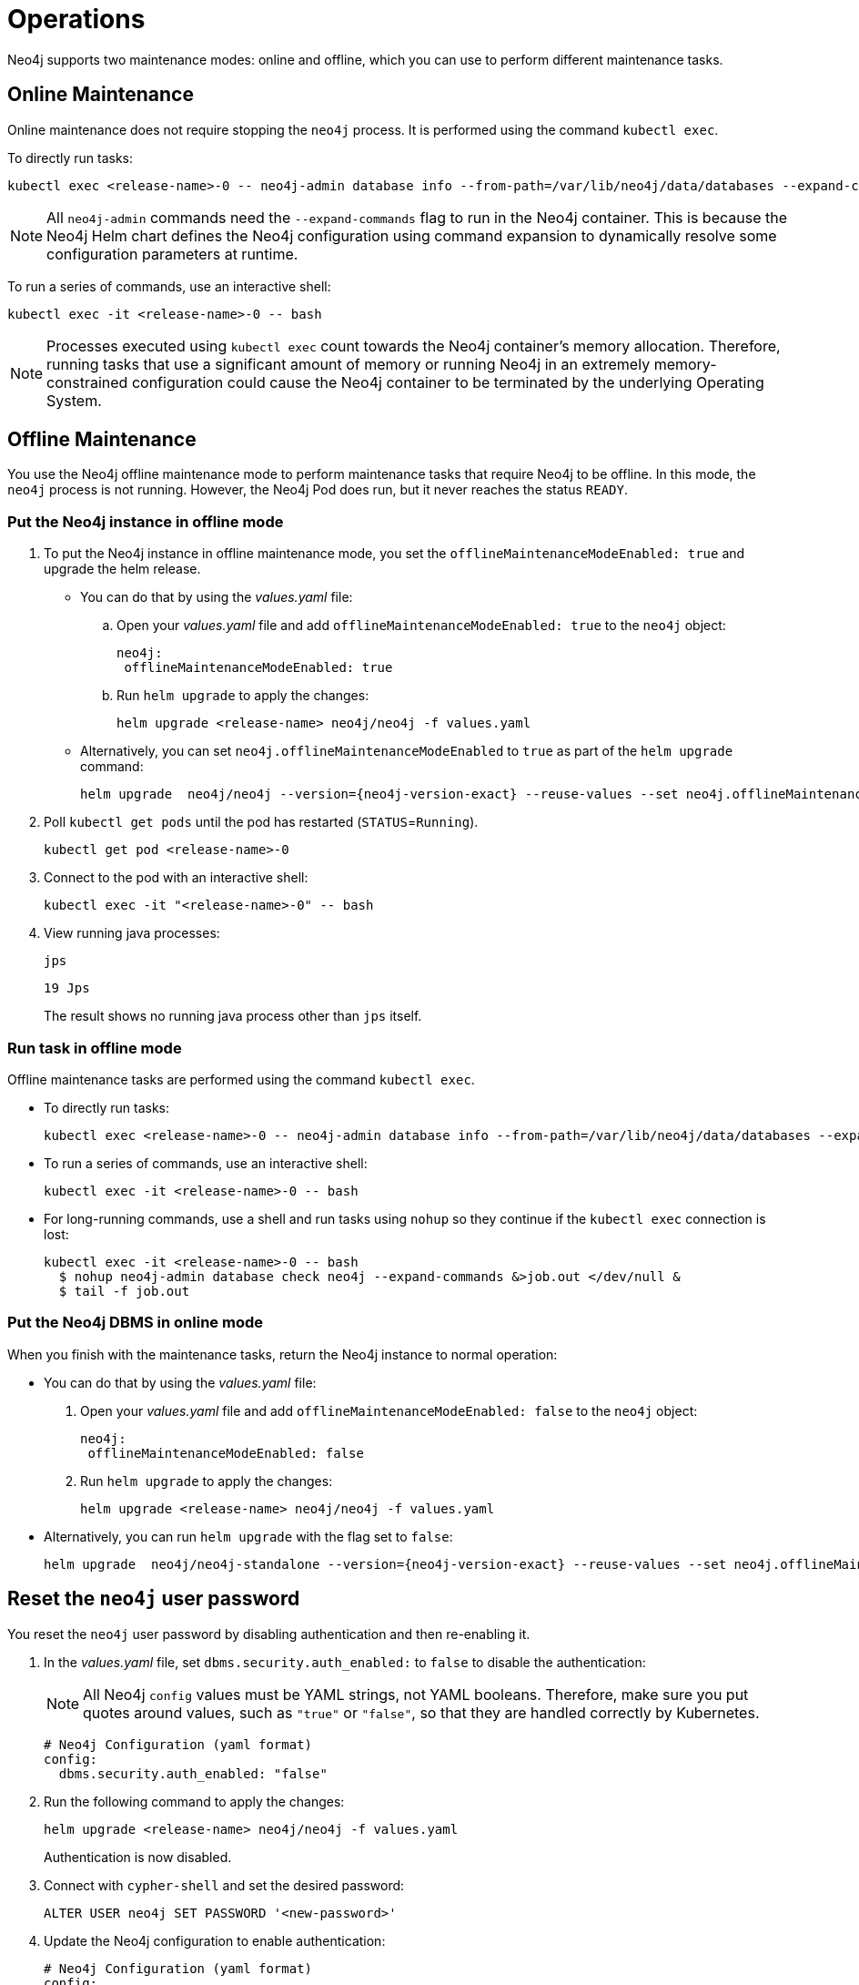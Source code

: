 :description: The section describes some maintenance operations when running Neo4j in a Kubernetes cluster.
[[kubernetes-maintenance]]
= Operations

Neo4j supports two maintenance modes: online and offline, which you can use to perform different maintenance tasks.

[[online-maintenance]]
== Online Maintenance

Online maintenance does not require stopping the `neo4j` process.
It is performed using the command `kubectl exec`.

To directly run tasks:

[source, shell]
----
kubectl exec <release-name>-0 -- neo4j-admin database info --from-path=/var/lib/neo4j/data/databases --expand-commands
----

[NOTE]
====
All `neo4j-admin` commands need the `--expand-commands` flag to run in the Neo4j container.
This is because the Neo4j Helm chart defines the Neo4j configuration using command expansion to dynamically resolve some configuration parameters at runtime.
====

To run a series of commands, use an interactive shell:

[source, shell]
----
kubectl exec -it <release-name>-0 -- bash
----

[NOTE]
====
Processes executed using `kubectl exec` count towards the Neo4j container’s memory allocation.
Therefore, running tasks that use a significant amount of memory or running Neo4j in an extremely memory-constrained configuration could cause the Neo4j container to be terminated by the underlying Operating System.
====

[[offline-maintenance]]
== Offline Maintenance

You use the Neo4j offline maintenance mode to perform maintenance tasks that require Neo4j to be offline.
In this mode, the `neo4j` process is not running.
However, the Neo4j Pod does run, but it never reaches the status `READY`.

[[put-offline-mode]]
=== Put the Neo4j instance in offline mode

. To put the Neo4j instance in offline maintenance mode, you set the `offlineMaintenanceModeEnabled: true` and upgrade the helm release.

* You can do that by using the _values.yaml_ file:
.. Open your _values.yaml_ file and add `offlineMaintenanceModeEnabled: true` to the `neo4j` object:
+
[source, yaml]
----
neo4j:
 offlineMaintenanceModeEnabled: true
----
+
.. Run `helm upgrade` to apply the changes:
+
[source, shell]
----
helm upgrade <release-name> neo4j/neo4j -f values.yaml
----
* Alternatively, you can set `neo4j.offlineMaintenanceModeEnabled` to `true` as part of the `helm upgrade` command:
+
[source, shell, subs="attributes"]
----
helm upgrade <release-name> neo4j/neo4j --version={neo4j-version-exact} --reuse-values --set neo4j.offlineMaintenanceModeEnabled=true
----

. Poll `kubectl get pods` until the pod has restarted (`STATUS`=`Running`).
+
[source, shell]
----
kubectl get pod <release-name>-0
----
+
. Connect to the pod with an interactive shell:
+
[source, shell]
----
kubectl exec -it "<release-name>-0" -- bash
----
+
. View running java processes:
+
[source, shell]
----
jps
----
+
[queryresult]
----
19 Jps
----
+
The result shows no running java process other than `jps` itself.


[[offline-run-tasks]]
=== Run task in offline mode

Offline maintenance tasks are performed using the command `kubectl exec`.

* To directly run tasks:
+
[source, shell]
----
kubectl exec <release-name>-0 -- neo4j-admin database info --from-path=/var/lib/neo4j/data/databases --expand-commands
----

* To run a series of commands, use an interactive shell:
+
[source, shell]
----
kubectl exec -it <release-name>-0 -- bash
----

* For long-running commands, use a shell and run tasks using `nohup` so they continue if the `kubectl exec` connection is lost:
+
[source, shell]
----
kubectl exec -it <release-name>-0 -- bash
  $ nohup neo4j-admin database check neo4j --expand-commands &>job.out </dev/null &
  $ tail -f job.out
----

[[put-online-mode]]
=== Put the Neo4j DBMS in online mode

When you finish with the maintenance tasks, return the Neo4j instance to normal operation:

* You can do that by using the _values.yaml_ file:
. Open your _values.yaml_ file and add `offlineMaintenanceModeEnabled: false` to the `neo4j` object:
+
[source, yaml]
----
neo4j:
 offlineMaintenanceModeEnabled: false
----
+
. Run `helm upgrade` to apply the changes:
+
[source, shell]
----
helm upgrade <release-name> neo4j/neo4j -f values.yaml
----

* Alternatively, you can run `helm upgrade` with the flag set to `false`:
+
[source, shell, subs="attributes"]
----
helm upgrade <release-name> neo4j/neo4j-standalone --version={neo4j-version-exact} --reuse-values --set neo4j.offlineMaintenanceModeEnabled=false
----

[[reset-password]]
== Reset the `neo4j` user password

You reset the `neo4j` user password by disabling authentication and then re-enabling it.

. In the _values.yaml_ file, set `dbms.security.auth_enabled:` to `false` to disable the authentication:
+
[NOTE]
====
All Neo4j `config` values must be YAML strings, not YAML booleans.
Therefore, make sure you put quotes around values, such as `"true"` or `"false"`, so that they are handled correctly by Kubernetes.
====
+
[source, yaml]
----
# Neo4j Configuration (yaml format)
config:
  dbms.security.auth_enabled: "false"
----
+
. Run the following command to apply the changes:
+
[source, shell]
----
helm upgrade <release-name> neo4j/neo4j -f values.yaml
----
+
Authentication is now disabled.
+
. Connect with `cypher-shell` and set the desired password:
+
[source, cypher]
----
ALTER USER neo4j SET PASSWORD '<new-password>'
----
+
. Update the Neo4j configuration to enable authentication:
+
[source, yaml]
----
# Neo4j Configuration (yaml format)
config:
  dbms.security.auth_enabled: "true"
----
+
. Run the following command to apply the update and re-enable authentication:
+
[source, shell]
----
helm upgrade <release-name> neo4j/neo4j -f values.yaml
----
+
Authentication is now enabled, and the Neo4j user password has been reset to the desired password.


[[kubernetes-neo4j-dump-load]]
== Dump and load databases (offline)

You can use the `neo4j-admin database dump` command to make a full backup (an archive) of an **offline** database(s) and `neo4j-admin database load` to load it back into a Neo4j deployment.
These operations are performed in <<offline-maintenance, offline maintenance mode>>.

[[kubernetes-neo4j-dump]]
=== Dump the `neo4j` and `system` databases

. <<put-offline-mode>>.
. Dump `neo4j` and `system` databases:
+
[source, shell]
----
neo4j-admin database dump --expand-commands system --to-path=/backups && neo4j-admin database dump --expand-commands neo4j --to-path=/backups
----
+
. <<put-online-mode>>.
. Verify that Neo4j is working by refreshing Neo4j Browser.

[TIP]
====
For information about the command syntax, options, and usage, see xref:backup-restore/offline-backup.adoc[Back up an offline database].
====

[[kubernetes-neo4j-load]]
=== Load the `neo4j` and  `system` databases

. <<put-offline-mode>>.
. Run `neo4j-admin database load` commands:
+
[source, shell]
----
neo4j-admin database load --expand-commands system --from-path=/backups && neo4j-admin database load --expand-commands neo4j --from-path=/backups
----
+
[TIP]
====
For information about the command syntax, options, and usage, see xref:backup-restore/restore-dump.adoc[Restore a database dump].
====
+
. <<put-online-mode>>.
. Verify that Neo4j is working by refreshing Neo4j Browser.

[role=enterprise-edition]
[[kubernetes-neo4j-backup-restore]]
== Back up and restore a single database (online)

You can use the `neo4j-admin database backup` command to make a full or differential backup of an **online** database(s) and `neo4j-admin database restore` to restore it in a live Neo4j DBMS or cluster.
These operations are performed in <<online-maintenance, online maintenance mode>>.

[NOTE]
====
For performing backups, Neo4j uses the _Admin Service_, which is only available inside the Kubernetes cluster and access to it should be guarded.
For more information, see xref:kubernetes/quickstart-cluster/access-inside-k8s.adoc[Access the Neo4j cluster from inside Kubernetes]
and xref:kubernetes/quickstart-cluster/access-outside-k8s.adoc[Access the Neo4j cluster from outside Kubernetes].
====

[[kubernetes-neo4j-backup]]
=== Back up a single database

The `neo4j-admin database backup` command can be run both from the same and a separate pod.
However, it uses resources (CPU, RAM) in the Neo4j container (competing with Neo4j itself), because it checks the database consistency at the end of every backup operation.
Therefore, it is recommended to run the operation in a separate pod.

[NOTE]
====
In the Neo4j Helm chart, the backup configurations are set by default to `server.backup.enabled=true` and `server.backup.listen_address=0.0.0.0:6362`.

Note that the default for Neo4j on-site installations is to listen only on 127.0.0.1, which will not work from other containers, since they would not be able to access the backup port.
====

**Back up a database from a separate pod**

. Create a Neo4j instance pod to get access to the `neo4j-admin` command:
+
[source, shell, subs="attributes+"]
----
cat <<EOF | kubectl apply -f -
apiVersion: v1
kind: Pod
metadata:
  name: neo4j-backup
spec:
  containers:
    - name: neo4j-backup
      image: neo4j:{neo4j-version-exact}-enterprise
      imagePullPolicy: IfNotPresent
      env:
        - name: NEO4J_ACCEPT_LICENSE_AGREEMENT
          value: "yes"
      volumeMounts:
        - mountPath: /backup
          name: backups
  volumes:
    - name: backups
      emptyDir: {}
EOF
----

. Run the following command to back up the database you want.
In this example, this is the `neo4j` database.
The command is the same for standalone instances and Neo4j cluster members.
+
[source, shell]
----
kubectl exec -ti neo4j-backup -- neo4j-admin database backup --from=my-neo4j-release-admin:6362 --to-path=/backups --expand-commands neo4j
----

. Finally, copy the backup from the Pods volume mount to your local machine so that it can be moved to a resilient backup location such as S3:
+
[source,shell]
----
kubectl cp neo4j-backup:/backup /tmp/backup
----

[[kubernetes-neo4j-restore]]
=== Restore a single database

To restore a single offline database or a database backup, you first need to delete the database that you want to replace unless you want to restore the backup as an additional database in your DBMS.
Then, use the restore command of `neo4j-admin` to restore the database backup.
Finally, use the Cypher command `CREATE DATABASE name` to create the restored database in the `system` database.

==== Delete the database that you want to replace

Before you restore the database backup, you have to delete the database that you want to replace with that backup using the Cypher command `DROP DATABASE name` against the `system` database.
If you want to restore the backup as an additional database in your DBMS, then you can proceed to the next section.

[NOTE]
====
For Neo4j cluster deployments, you run the Cypher command `DROP DATABASE name` only on one of the cluster servers.
The command is automatically routed from there to the other cluster members.
====
. Connect to the Neo4j DBMS:
+
[source, shell]
----
kubectl exec -it <release-name>-0 -- bash
----
+
. Connect to the `system` database using `cypher-shell`:
+
[source, shell]
----
cypher-shell -u neo4j -p <password> -d system
----
+
. Drop the database you want to replace with the backup:
+
[source, cypher]
----
DROP DATABASE neo4j;
----
. Exit the Cypher Shell command-line console:
+
[source, shell]
----
:exit;
----

==== Restore the database backup

You use the `neo4j-admin database restore` command to restore the database backup, and then the Cypher command `CREATE DATABASE name` to create the restored database in the `system` database.
For information about the command syntax, options, and usage, see xref:backup-restore/restore-backup.adoc[Restore a database backup].

[NOTE]
====
For Neo4j cluster deployments, restore the database backup on each cluster server.
====
. Run the `neo4j-admin database restore` command to restore the database backup:
+
[source, shell]
----
neo4j-admin database restore neo4j --from-path=/backups/neo4j --expand-commands
----
+
. Connect to the `system` database using `cypher-shell`:
+
[source, shell]
----
cypher-shell -u neo4j -p <password> -d system
----
+
. Create the `neo4j` database.
+
[NOTE]
====
For Neo4j cluster deployments, you run the Cypher command `CREATE DATABASE name` only on one of the cluster servers.
====
+
[source, cypher]
----
CREATE DATABASE neo4j;
----
. Open the browser at _http://<external-ip>:7474/browser/_ and check that all data has been successfully restored.
. Execute a Cypher command against the `neo4j` database, for example:
+
[source, cypher]
----
MATCH (n) RETURN n
----
+
[NOTE]
====
If you have backed up your database with the option `--include-metadata`, you can manually restore the users and roles metadata.
For more information, see xref:backup-restore/restore-backup.adoc#restore-backup-example[Restore a database backup -> Example].
====

[NOTE]
====
To restore the `system` database, follow the steps described in xref:kubernetes/maintenance.adoc#kubernetes-neo4j-dump-load[Dump and load databases (offline)].
====

[[kubernetes-upgrading]]
== Upgrade Neo4j Community to Enterprise edition

To upgrade from Neo4j Community to Enterprise edition, run:

[source, shell]
----
helm upgrade <release-name> neo4j/neo4j --reuse-values --set neo4j.edition=enterprise --set neo4j.acceptLicenseAgreement=yes
----

To upgrade to the next patch release of Neo4j, update your Neo4j _values.yaml_ file and upgrade the helm release.

. Open the _values.yaml_ file, using the code editor of your choice, and add the following line to the `image` object:
+
[source, yaml, subs="attributes"]
----
image:
  customImage: neo4j:{neo4j-version-exact}
----
+
. Run `helm upgrade` to apply the changes:
+
[source, shell]
----
helm upgrade <release-name> neo4j/neo4j -f values.yaml
----

[[_migrate_neo4j_from_the_labs_helm_charts_to_the_neo4j_helm_charts_offline]]
== Migrate Neo4j from the Labs Helm charts to the Neo4j Helm charts (offline)

To migrate your Neo4j deployment from the Labs Helm charts to the Neo4j Helm charts, back up your standalone instance or cluster created with the Labs Helm chart and restore it in a standalone instance or a cluster created using the Neo4j Helm chart.

Neo4j supports the following migration paths for a single instance and a cluster:

Single instance::
* From the Labs Helm chart 3.5 or earlier to either the Neo4j Helm chart 4.3 or 4.4 -- upgrade your Neo4j deployment to whichever version you want to move to, using the steps in the https://neo4j.com/labs/neo4j-helm/1.0.0/ and then migrate from the Labs Helm chart (4.3 or 4.4) to the Neo4j Helm chart 4.3 or 4.4 using the steps described here.
* From the Labs Helm chart 4.3 to the Neo4j Helm chart 4.3 -- follow the steps described here.
* From the Labs Helm chart 4.3 to the Neo4j Helm chart 4.4 -- follow the steps described here.

Cluster::
From the Labs Helm chart 4.3 or 4.4 to the Neo4j Helm chart 4.4 -- follow the steps described here.

=== Back up a Neo4j deployment created with the Labs Helm chart

To back up your Neo4j deployment created with the Labs Helm chart, follow the steps in the https://neo4j.com/labs/neo4j-helm/1.0.0/backup/[Neo4j-Helm User Guide -> Backing up Neo4j Containers].

=== Restore your backup into a standalone or a cluster created with the Neo4j Helm chart

If the backup exists on a cloud provider, you can take one of the following approaches:

Approach 1::
. Create a standalone or a cluster using the Neo4j Helm chart with a custom Neo4j image that has all the cloud provider utilities to download the backup from the respective cloud provider storage to your specific mount.
. Restore the backup following the steps described in <<kubernetes-neo4j-restore, Restore a single database>>.

Approach 2::
. Get the backup on your local machine.
. Copy the backup to the respective mount in your new cluster created using the Neo4j Helm chart, using the command `kubectl cp <local-path> <pod>:<path>`.
For example,
+
[source, shell]
----
kubectl cp /Users/username/Desktop/backup/4.3.3/neo4j standalone-0:/tmp/
----
where the _/tmp_ directory refers to the mount.
. Restore the backup following the steps described in <<kubernetes-neo4j-restore, Restore a single database>>.


[[scaling]]
== Scale a Neo4j deployment

Neo4j supports both vertical and horizontal scaling.

[[vertical-scaling]]
=== Vertical scaling

To increase or decrease the resources (CPU, memory) available to a Neo4j instance, change the `neo4j.resources` object in the _values.yaml_ file to set the desired resource usage, and then perform a helm upgrade.

[NOTE]
====
If you change the memory allocated to the Neo4j container, you should also change the Neo4j's memory configuration (`server.memory.heap.initial_size` and `server.memory.pagecache.size` in particular).
See xref:kubernetes/configuration.adoc#configure-resources[Configure Resource Allocation] for more details.
====

For example, if your running Neo4j instance has the following allocated resources:

[source, properties]
----
# values.yaml
neo4j:
  resources:
    cpu: "1"
    memory: "3Gi"

# Neo4j Configuration (yaml format)
config:
  server.memory.heap.initial_size: "2G"
  server.memory.heap.initial_size: "2G"
  server.memory.pagecache.size: "500m"
----

And, you want to increase them to 2 CPUs and 4 GB of memory (allocating additional memory to the pagecache).

. Modify the _values.yaml_ file to set the desired resource usage:
+
[source, yaml]
----
# values.yaml
neo4j:
  resources:
    cpu: "2"
    memory: "4Gi"

# Neo4j Configuration (yaml format)
config:
  server.memory.heap.initial_size: "2G"
  server.memory.heap.initial_size: "2G"
  server.memory.pagecache.size: "1G"
----
+
. Run `helm upgrade` with the modified deployment _values.yaml_ file and the Neo4j Helm chart to apply the changes.
For example:
+
[source, shell]
----
helm upgrade <release-name> neo4j/neo4j -f values.yaml
----

[role=enterprise-edition]
[[horizontal-scaling]]
=== Horizontal scaling

You can add a new server to the Neo4j cluster to scale out write or read workloads.

Example -- add a new server to an existing cluster::
The following example assumes that you have a cluster with 3 servers.
. In the Kubernetes cluster, verify that you have a node that you can use for the new server, `server4`.
. Install `server4` using the same value for `neo4j.name` as your existing cluster:
+
[source, shell, subs="attributes"]
----
helm install server4 neo4j --set neo4j.edition=enterprise --set neo4j.acceptLicenseAgreement=yes --set volumes.data.mode=defaultStorageClass --set neo4j.password="password" --set neo4j.minimumClusterSize=3 --set neo4j.name=my-cluster
----
+
Alternatively, you can use a _values.yaml_ file to set the values for the new server and the _neo4j/neo4j_ Helm chart to install the new server.
For more information, see  xref:kubernetes/quickstart-cluster/create-value-file.adoc[Create Helm deployment values files] and xref:kubernetes/quickstart-cluster/install-servers.adoc[Install Neo4j cluster servers].
+
When the new server joins the cluster, it will initially be in the `Free` state. 
. Enable `server4` to be able to host databases by using `cypher-shell` (or Neo4j Browser) to connect to one of the existing servers:
+
.. Access the cypher-shell on `server1`:
+
[source, shell, subs="attributes"]
----
kubectl exec -ti server1-0 -- cypher-shell -u neo4j -p password -d neo4j
----
.. When the `cypher-shell` prompt is ready, verify that `server4` is in the `Free` state, and take a note of its name:
+
[source, shell, subs="attributes"]
----
SHOW SERVERS;
----
+
[source,role="noheader"]
----
+---------------------------------------------------------------------------------------------------------------------------------+
| name                                   | address                                | state     | health      | hosting             |
+---------------------------------------------------------------------------------------------------------------------------------+
| "0908819d-238a-473d-9877-5cc406050ea2" | "server4.neo4j.svc.cluster.local:7687" | "Free"    | "Available" | ["system"]          |
| "19817354-5cd1-4579-8c45-8b897808fdb4" | "server2.neo4j.svc.cluster.local:7687" | "Enabled" | "Available" | ["system", "neo4j"] |
| "b3c91592-1806-41d0-9355-8fc6ba236043" | "server3.neo4j.svc.cluster.local:7687" | "Enabled" | "Available" | ["system", "neo4j"] |
| "eefd7216-6096-46f5-9c41-a74f79684172" | "server1.neo4j.svc.cluster.local:7687" | "Enabled" | "Available" | ["system", "neo4j"] |
+---------------------------------------------------------------------------------------------------------------------------------+
----
. Using its name, enable `server4` to use it in the cluster:
+
[source, shell, subs="attributes"]
----
ENABLE SERVER "0908819d-238a-473d-9877-5cc406050ea2";
----
. Run `SHOW SERVERS;` again to verify that `server4` is enabled:
+
[source, shell, subs="attributes"]
----
SHOW SERVERS;
----
+
[source,role="noheader"]
----
+---------------------------------------------------------------------------------------------------------------------------------+
| name                                   | address                                | state     | health      | hosting             |
+---------------------------------------------------------------------------------------------------------------------------------+
| "0908819d-238a-473d-9877-5cc406050ea2" | "server4.neo4j.svc.cluster.local:7687" | "Enabled" | "Available" | ["system"]          |
| "19817354-5cd1-4579-8c45-8b897808fdb4" | "server2.neo4j.svc.cluster.local:7687" | "Enabled" | "Available" | ["system", "neo4j"] |
| "b3c91592-1806-41d0-9355-8fc6ba236043" | "server3.neo4j.svc.cluster.local:7687" | "Enabled" | "Available" | ["system", "neo4j"] |
| "eefd7216-6096-46f5-9c41-a74f79684172" | "server1.neo4j.svc.cluster.local:7687" | "Enabled" | "Available" | ["system", "neo4j"] |
+---------------------------------------------------------------------------------------------------------------------------------+
----
+
Notice in the output that although `server4` is now enabled, it is not hosting the `neo4j` database.
You need to change the database topology to also use the new server. 
. Alter the `neo4j` database topology to be hosted on three primary and one secondary servers:
+
[source, shell, subs="attributes"]
----
ALTER DATABASE neo4j SET TOPOLOGY 3 PRIMARIES 1 SECONDARY;
----
. Now run the `SHOW DATABASES;` command to verify the new topology:
+
[source, shell, subs="attributes"]
----
SHOW DATABASES;
----
+
[source,role="noheader"]
----
+---------------------------------------------------------------------------------------------------------------------------------------------------------------------------------------------------+
| name     | type       | aliases | access       | address                                | role        | writer | requestedStatus | currentStatus | statusMessage | default | home  | constituents |
+---------------------------------------------------------------------------------------------------------------------------------------------------------------------------------------------------+
| "neo4j"  | "standard" | []      | "read-write" | "server2.neo4j.svc.cluster.local:7687" | "primary"   | TRUE   | "online"        | "online"      | ""            | TRUE    | TRUE  | []           |
| "neo4j"  | "standard" | []      | "read-write" | "server4.neo4j.svc.cluster.local:7687" | "secondary" | FALSE  | "online"        | "online"      | ""            | TRUE    | TRUE  | []           |
| "neo4j"  | "standard" | []      | "read-write" | "server3.neo4j.svc.cluster.local:7687" | "primary"   | FALSE  | "online"        | "online"      | ""            | TRUE    | TRUE  | []           |
| "neo4j"  | "standard" | []      | "read-write" | "server1.neo4j.svc.cluster.local:7687" | "primary"   | FALSE  | "online"        | "online"      | ""            | TRUE    | TRUE  | []           |
| "system" | "system"   | []      | "read-write" | "server2.neo4j.svc.cluster.local:7687" | "primary"   | FALSE  | "online"        | "online"      | ""            | FALSE   | FALSE | []           |
| "system" | "system"   | []      | "read-write" | "server4.neo4j.svc.cluster.local:7687" | "primary"   | FALSE  | "online"        | "online"      | ""            | FALSE   | FALSE | []           |
| "system" | "system"   | []      | "read-write" | "server3.neo4j.svc.cluster.local:7687" | "primary"   | TRUE   | "online"        | "online"      | ""            | FALSE   | FALSE | []           |
| "system" | "system"   | []      | "read-write" | "server1.neo4j.svc.cluster.local:7687" | "primary"   | FALSE  | "online"        | "online"      | ""            | FALSE   | FALSE | []           |
+---------------------------------------------------------------------------------------------------------------------------------------------------------------------------------------------------+
----
+
Note that `server4` now hosts the `neo4j` database with the `secondary` role.

[[imagepullsecrets]]
== Use custom images from private registries

From v4.4.4, Neo4j supports using custom images from private registries by adding new or existing `imagePullSecrets`.

=== Add an existing `imagePullSecret`

You can use an existing `imagePullSecret` for your Neo4j deployment by specifying its name in the _values.yaml_ file.
The Neo4j Helm chart checks if the provided `imagePullSecret` exists in the Kubernetes cluster and uses it.
If a secret with the given name does not exist in the cluster, Helm chart throws an error.

.Using an already existing secret *mysecret*
[source, yaml]
----
# values.yaml
# Override image settings in Neo4j pod
image:
  imagePullPolicy: IfNotPresent
  # set a customImage if you want to use your own docker image
  customImage: demo_neo4j_image:v1

  #imagePullSecrets list
  imagePullSecrets:
      - "mysecret"
----

=== Create and add a new `imagePullSecret`

You can create a new `imagePullSecret` for your Neo4j deployment by defining an equivalent `imageCredential` in the _values.yaml_ file.

The Neo4j Helm chart creates a secret with the given name and uses it as an `imagePullSecret` to pull the custom image defined.
The following example shows how to define a private docker registry `imageCredential` with the name `mysecret`.

.Creating and adding `mysecret` as the `imagePullSecret` to the cluster.
[source, yaml]
----
# values.yaml
# Override image settings in Neo4j pod
image:
  imagePullPolicy: IfNotPresent
  # set a customImage if you want to use your own docker image
  customImage: demo_neo4j_image:v1

  #imagePullSecrets list
  imagePullSecrets:
      - "mysecret"

  #imageCredentials list for which secret of type docker-registry will be created automatically using the details provided
  # registry, username, password, email are compulsory fields for an imageCredential, without any, helm chart will throw an error
  # imageCredential name should be part of the imagePullSecrets list or else the respective imageCredential will be ignored and no secret creation will be done
  imageCredentials:
    - registry: "https://index.docker.io/v1/"
      username: "demouser"
      password: "demopass123"
      email: "demo@company1.com"
      name: "mysecret"
----
[[NodeSelector]]
== Assign Neo4j pods to specific nodes

The Neo4j Helm chart provides support for assigning your Neo4j pods to specific nodes using `nodeSelector` labels.
It uses the `nodeSelectorLookup` flag to determine whether to lookup for the `nodeSelector` labels in the cluster.
By default, the `nodeSelectorLookup` is set to `true`. 
However, if you use the `--dry-run` flag with `helm install` or `helm template`, you must set `nodeSelectorLookup` to `false`.
Otherwise, the Helm chart will throw an error.

You specify the `nodeSelector` labels in the _values.yaml_ file.
[NOTE]
====
If there is no node with the given labels, the Helm chart will throw an error.
====

.nodeSelector labels in _values.yaml_
[source, yaml]
----
#nodeSelector labels
#Ensure the respective labels are present on one of the cluster nodes or else Helm chart will throw an error.
nodeSelector:
   nodeNumber: one
   name: node1

nodeSelectorLookup: true
#make it false if you want the nodeSelector lookup to be disabled
#This is added to avoid helm install / helm template break when used with --dry-run for nodeSelector
# Whenever --dry-run is used along with nodeSelector, change this flag to false.
#Unfortunately, there is no way to know if --dry-run flag is set.
----